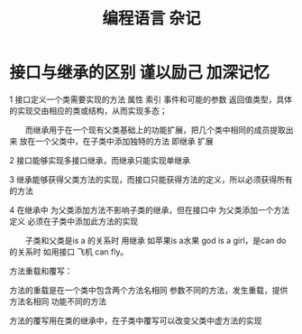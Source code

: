 #+TITLE: 编程语言 杂记




* 接口与继承的区别 谨以励己 加深记忆
1 接口定义一个类需要实现的方法 属性 索引 事件和可能的参数 返回值类型，具体的实现交由相应的类或结构，从而实现多态；

　　而继承用于在一个现有父类基础上的功能扩展，把几个类中相同的成员提取出来 放在一个父类中，在子类中添加独特的方法 即继承 扩展

2 接口能够实现多接口继承，而继承只能实现单继承

3 继承能够获得父类方法的实现，而接口只能获得方法的定义，所以必须获得所有的方法

4 在继承中 为父类添加方法不影响子类的继承，但在接口中 为父类添加一个方法定义 必须在子类中添加此方法的实现　　

　　子类和父类是is a 的关系时 用继承 如苹果is a水果  god is a girl，是can do 的关系时 如用接口 飞机 can fly。

方法重载和覆写：

方法的重载是在一个类中包含两个方法名相同 参数不同的方法，发生重载，提供方法名相同 功能不同的方法

方法的覆写用在类的继承中，在子类中覆写可以改变父类中虚方法的实现
